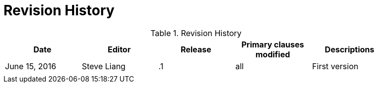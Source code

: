 [appendix]
[[RevisionHistory]]
= Revision History

.Revision History
[width="90%",options="header"]
|====================
|Date |Editor |Release | Primary clauses modified |Descriptions
|June 15, 2016 |Steve Liang| .1 |all |First version
|||  ||
|====================
